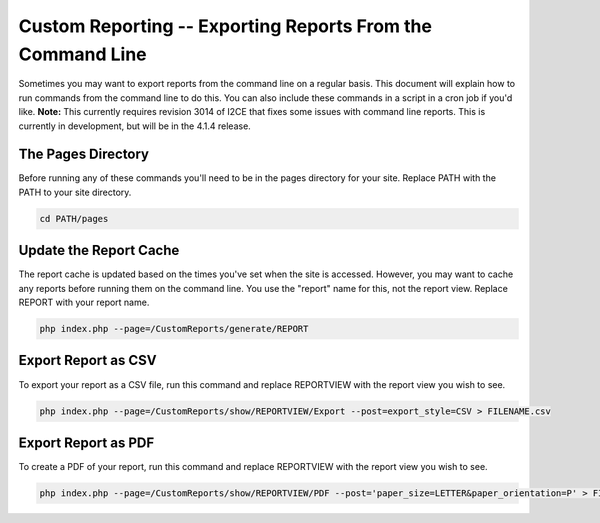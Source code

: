 Custom Reporting -- Exporting Reports From the Command Line
===========================================================

Sometimes you may want to export reports from the command line on a regular basis.  This document will explain how to run commands from the command line to do this.  You can also include these commands in a script in a cron job if you'd like.  **Note:**  This currently requires revision 3014 of I2CE that fixes some issues with command line reports.  This is currently in development, but will be in the 4.1.4 release.

The Pages Directory
^^^^^^^^^^^^^^^^^^^

Before running any of these commands you'll need to be in the pages directory for your site.  Replace PATH with the PATH to your site directory.

.. code-block:: bash

    cd PATH/pages
    

Update the Report Cache
^^^^^^^^^^^^^^^^^^^^^^^

The report cache is updated based on the times you've set when the site is accessed.  However, you may want to cache any reports before running them on the command line.  You use the "report" name for this, not the report view.  Replace REPORT with your report name.

.. code-block:: bash

    php index.php --page=/CustomReports/generate/REPORT
    

Export Report as CSV
^^^^^^^^^^^^^^^^^^^^

To export your report as a CSV file, run this command and replace REPORTVIEW with the report view you wish to see.

.. code-block:: bash

    php index.php --page=/CustomReports/show/REPORTVIEW/Export --post=export_style=CSV > FILENAME.csv
    

Export Report as PDF
^^^^^^^^^^^^^^^^^^^^

To create a PDF of your report, run this command and replace REPORTVIEW with the report view you wish to see.

.. code-block:: bash

    php index.php --page=/CustomReports/show/REPORTVIEW/PDF --post='paper_size=LETTER&paper_orientation=P' > FILENAME.pdf
    

